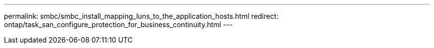 ---
permalink: smbc/smbc_install_mapping_luns_to_the_application_hosts.html
redirect: ontap/task_san_configure_protection_for_business_continuity.html
---
// ontapdoc-883, 7 march 2023